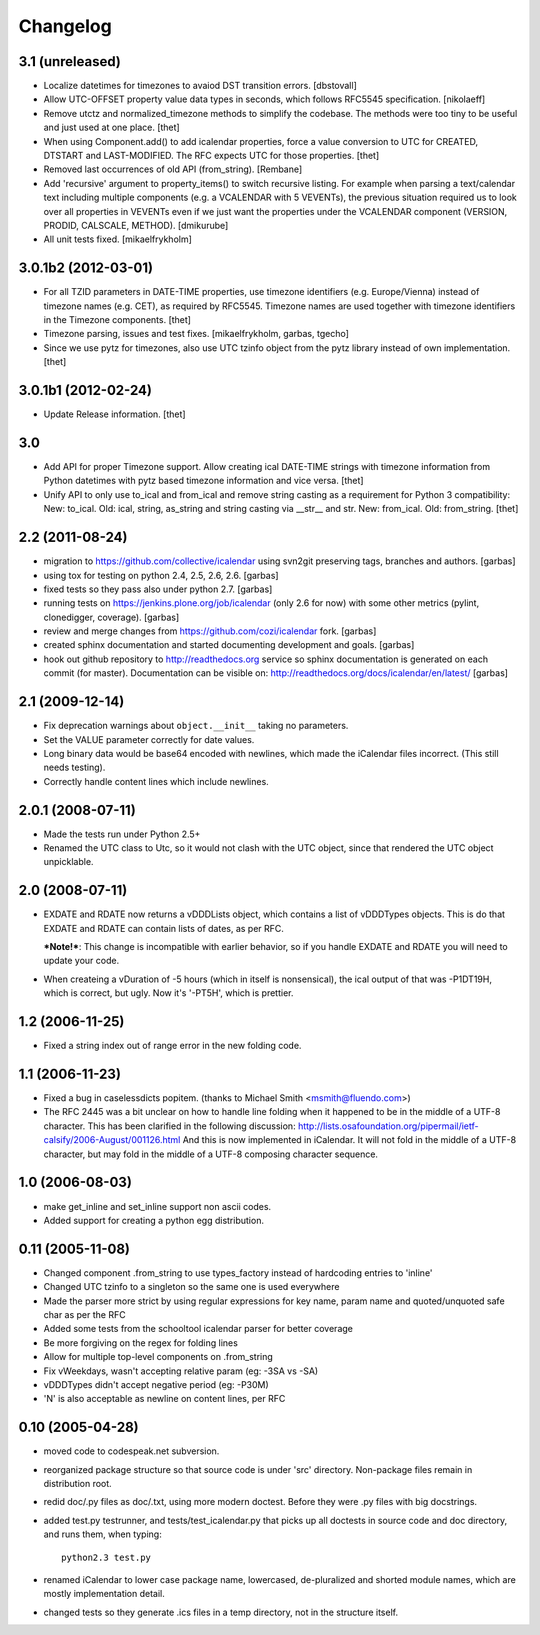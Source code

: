 Changelog
=========


3.1 (unreleased)
----------------

* Localize datetimes for timezones to avaiod DST transition errors.
  [dbstovall]

* Allow UTC-OFFSET property value data types in seconds, which follows RFC5545
  specification.
  [nikolaeff]

* Remove utctz and normalized_timezone methods to simplify the codebase. The
  methods were too tiny to be useful and just used at one place.
  [thet]

* When using Component.add() to add icalendar properties, force a value
  conversion to UTC for CREATED, DTSTART and LAST-MODIFIED. The RFC expects UTC
  for those properties.
  [thet]

* Removed last occurrences of old API (from_string).
  [Rembane]

* Add 'recursive' argument to property_items() to switch recursive listing.
  For example when parsing a text/calendar text including multiple components
  (e.g. a VCALENDAR with 5 VEVENTs), the previous situation required us to look
  over all properties in VEVENTs even if we just want the properties under the
  VCALENDAR component (VERSION, PRODID, CALSCALE, METHOD).
  [dmikurube]

* All unit tests fixed.
  [mikaelfrykholm]

3.0.1b2 (2012-03-01)
--------------------

* For all TZID parameters in DATE-TIME properties, use timezone identifiers
  (e.g. Europe/Vienna) instead of timezone names (e.g. CET), as required by
  RFC5545. Timezone names are used together with timezone identifiers in the
  Timezone components.
  [thet]

* Timezone parsing, issues and test fixes.
  [mikaelfrykholm, garbas, tgecho]

* Since we use pytz for timezones, also use UTC tzinfo object from the pytz 
  library instead of own implementation.
  [thet]

3.0.1b1 (2012-02-24)
------------------

* Update Release information.
  [thet]

3.0
---

* Add API for proper Timezone support. Allow creating ical DATE-TIME strings
  with timezone information from Python datetimes with pytz based timezone
  information and vice versa.
  [thet]

* Unify API to only use to_ical and from_ical and remove string casting as a
  requirement for Python 3 compatibility:
  New: to_ical.
  Old: ical, string, as_string and string casting via __str__ and str.
  New: from_ical.
  Old: from_string.
  [thet]

2.2 (2011-08-24)
----------------

* migration to https://github.com/collective/icalendar using svn2git preserving
  tags, branches and authors.
  [garbas]

* using tox for testing on python 2.4, 2.5, 2.6, 2.6.
  [garbas]

* fixed tests so they pass also under python 2.7.
  [garbas]

* running tests on https://jenkins.plone.org/job/icalendar (only 2.6 for now)
  with some other metrics (pylint, clonedigger, coverage).
  [garbas]

* review and merge changes from https://github.com/cozi/icalendar fork.
  [garbas]

* created sphinx documentation and started documenting development and goals.
  [garbas]

* hook out github repository to http://readthedocs.org service so sphinx
  documentation is generated on each commit (for master). Documentation can be
  visible on: http://readthedocs.org/docs/icalendar/en/latest/
  [garbas]


2.1 (2009-12-14)
----------------

* Fix deprecation warnings about ``object.__init__`` taking no parameters.

* Set the VALUE parameter correctly for date values.

* Long binary data would be base64 encoded with newlines, which made the
  iCalendar files incorrect. (This still needs testing).

* Correctly handle content lines which include newlines.


2.0.1 (2008-07-11)
------------------

* Made the tests run under Python 2.5+

* Renamed the UTC class to Utc, so it would not clash with the UTC object,
  since that rendered the UTC object unpicklable.  


2.0 (2008-07-11)
----------------

* EXDATE and RDATE now returns a vDDDLists object, which contains a list
  of vDDDTypes objects. This is do that EXDATE and RDATE can contain
  lists of dates, as per RFC.
  
  ***Note!***: This change is incompatible with earlier behavior, so if you
  handle EXDATE and RDATE you will need to update your code.

* When createing a vDuration of -5 hours (which in itself is nonsensical),
  the ical output of that was -P1DT19H, which is correct, but ugly. Now
  it's '-PT5H', which is prettier.


1.2 (2006-11-25)
----------------

* Fixed a string index out of range error in the new folding code.


1.1 (2006-11-23)
----------------

* Fixed a bug in caselessdicts popitem. (thanks to Michael Smith
  <msmith@fluendo.com>)

* The RFC 2445 was a bit unclear on how to handle line folding when it
  happened to be in the middle of a UTF-8 character. This has been clarified
  in the following discussion: http://lists.osafoundation.org/pipermail/ietf-calsify/2006-August/001126.html
  And this is now implemented in iCalendar. It will not fold in the middle of
  a UTF-8 character, but may fold in the middle of a UTF-8 composing character
  sequence.


1.0 (2006-08-03)
----------------

* make get_inline and set_inline support non ascii codes.

* Added support for creating a python egg distribution.


0.11 (2005-11-08)
-----------------

* Changed component .from_string to use types_factory instead of hardcoding
  entries to 'inline'

* Changed UTC tzinfo to a singleton so the same one is used everywhere

* Made the parser more strict by using regular expressions for key name,
  param name and quoted/unquoted safe char as per the RFC

* Added some tests from the schooltool icalendar parser for better coverage

* Be more forgiving on the regex for folding lines

* Allow for multiple top-level components on .from_string

* Fix vWeekdays, wasn't accepting relative param (eg: -3SA vs -SA)

* vDDDTypes didn't accept negative period (eg: -P30M)

* 'N' is also acceptable as newline on content lines, per RFC


0.10 (2005-04-28)
-----------------

* moved code to codespeak.net subversion.

* reorganized package structure so that source code is under 'src' directory.
  Non-package files remain in distribution root.

* redid doc/.py files as doc/.txt, using more modern doctest. Before they
  were .py files with big docstrings.

* added test.py testrunner, and tests/test_icalendar.py that picks up all
  doctests in source code and doc directory, and runs them, when typing::

    python2.3 test.py

* renamed iCalendar to lower case package name, lowercased, de-pluralized and
  shorted module names, which are mostly implementation detail.

* changed tests so they generate .ics files in a temp directory, not in the structure itself.
